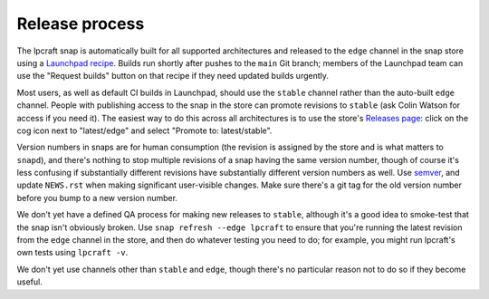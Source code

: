 Release process
===============

The lpcraft snap is automatically built for all supported architectures and
released to the ``edge`` channel in the snap store using a `Launchpad recipe
<https://launchpad.net/~launchpad/lpcraft/+snap/lpcraft>`_.  Builds run
shortly after pushes to the ``main`` Git branch; members of the Launchpad
team can use the "Request builds" button on that recipe if they need updated
builds urgently.

Most users, as well as default CI builds in Launchpad, should use the
``stable`` channel rather than the auto-built ``edge`` channel.  People with
publishing access to the snap in the store can promote revisions to
``stable`` (ask Colin Watson for access if you need it).  The easiest way to
do this across all architectures is to use the store's `Releases page
<https://snapcraft.io/lpcraft/releases>`_: click on the cog icon next to
"latest/edge" and select "Promote to: latest/stable".

Version numbers in snaps are for human consumption (the revision is assigned
by the store and is what matters to ``snapd``), and there's nothing to stop
multiple revisions of a snap having the same version number, though of
course it's less confusing if substantially different revisions have
substantially different version numbers as well.  Use `semver
<https://semver.org/>`_, and update ``NEWS.rst`` when making significant
user-visible changes.  Make sure there's a git tag for the old version
number before you bump to a new version number.

We don't yet have a defined QA process for making new releases to
``stable``, although it's a good idea to smoke-test that the snap isn't
obviously broken.  Use ``snap refresh --edge lpcraft`` to ensure that you're
running the latest revision from the ``edge`` channel in the store, and then
do whatever testing you need to do; for example, you might run lpcraft's own
tests using ``lpcraft -v``.

We don't yet use channels other than ``stable`` and ``edge``, though there's
no particular reason not to do so if they become useful.
